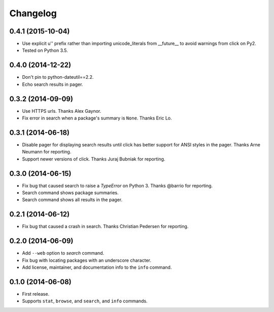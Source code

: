*********
Changelog
*********

0.4.1 (2015-10-04)
==================

- Use explicit u'' prefix rather than importing unicode_literals from __future__ to avoid warnings from click on Py2.
- Tested on Python 3.5.

0.4.0 (2014-12-22)
==================

- Don't pin to python-dateutil==2.2.
- Echo search results in pager.

0.3.2 (2014-09-09)
==================

- Use HTTPS urls. Thanks Alex Gaynor.
- Fix error in search when a package's summary is ``None``. Thanks Eric Lo.

0.3.1 (2014-06-18)
==================

- Disable pager for displaying search results until click has better support for ANSI styles in the pager. Thanks Arne Neumann for reporting.
- Support newer versions of click. Thanks Juraj Bubniak for reporting.

0.3.0 (2014-06-15)
==================

- Fix bug that caused search to raise a `TypeError` on Python 3. Thanks @barrio for reporting.
- Search command shows package summaries.
- Search command shows all results in the pager.


0.2.1 (2014-06-12)
==================

- Fix bug that caused a crash in search. Thanks Christian Pedersen for reporting.


0.2.0 (2014-06-09)
==================

- Add ``--web`` option to `search` command.
- Fix bug with locating packages with an underscore character.
- Add license, maintainer, and documentation info to the ``info`` command.


0.1.0 (2014-06-08)
==================

- First release.
- Supports ``stat``, ``browse``, and ``search``, and ``info`` commands.
